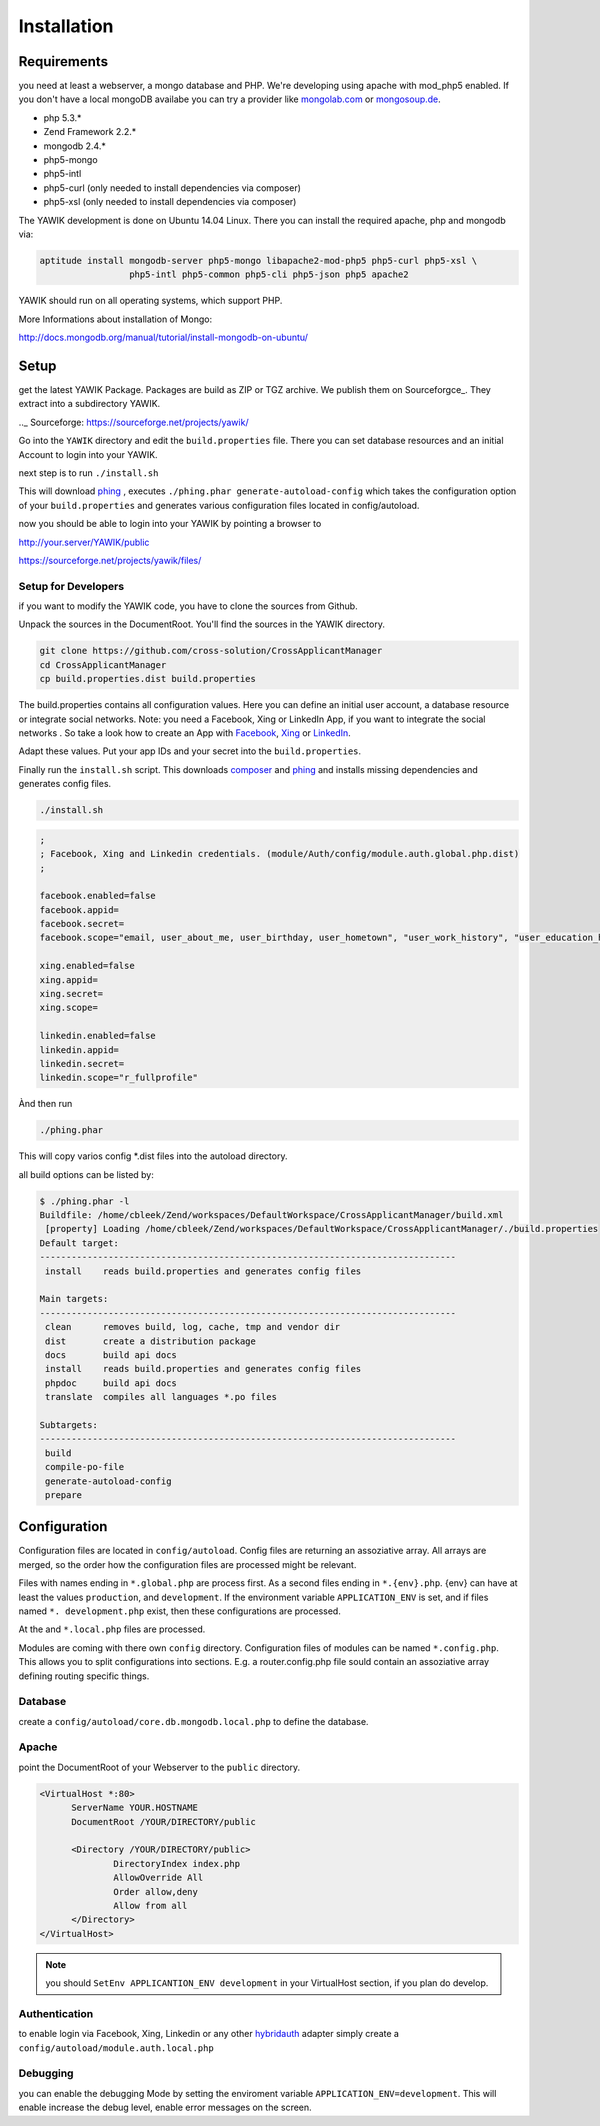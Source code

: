 Installation
============

Requirements
------------

you need at least a webserver, a mongo database and PHP. We're developing using 
apache with mod_php5 enabled. If you don't have a local mongoDB availabe you can
try a provider like mongolab.com_ or mongosoup.de_.

.. _mongolab.com: https://mongolab.com/welcome/
.. _mongosoup.de: https://www.mongosoup.de/

* php 5.3.*
* Zend Framework 2.2.*
* mongodb 2.4.*
* php5-mongo
* php5-intl
* php5-curl (only needed to install dependencies via composer)
* php5-xsl (only needed to install dependencies via composer)

The YAWIK development is done on Ubuntu 14.04 Linux. There you can install the 
required apache, php and mongodb via:

.. code-block:: sh

  aptitude install mongodb-server php5-mongo libapache2-mod-php5 php5-curl php5-xsl \
                   php5-intl php5-common php5-cli php5-json php5 apache2

YAWIK should run on all operating systems, which support PHP. 

More Informations about installation of Mongo: 

http://docs.mongodb.org/manual/tutorial/install-mongodb-on-ubuntu/


Setup
-----

get the latest YAWIK Package. Packages are build as ZIP or TGZ archive. We publish 
them on Sourceforgce_. They extract into a subdirectory YAWIK. 

.._ Sourceforge: https://sourceforge.net/projects/yawik/

Go into the ``YAWIK`` directory and edit the ``build.properties`` file. There you can 
set database resources and an initial Account to login into your YAWIK.

next step is to run ``./install.sh``

This will download phing_ , executes ``./phing.phar generate-autoload-config`` 
which takes the configuration option of your ``build.properties`` and generates
various configuration files located in config/autoload.

now you should be able to login into your YAWIK by pointing a browser to

http://your.server/YAWIK/public

https://sourceforge.net/projects/yawik/files/ 

Setup for Developers
^^^^^^^^^^^^^^^^^^^^

if you want to modify the YAWIK code, you have to clone the sources from Github. 

Unpack the sources in the DocumentRoot. You'll find the sources in the YAWIK directory. 

.. code-block:: sh

  git clone https://github.com/cross-solution/CrossApplicantManager
  cd CrossApplicantManager
  cp build.properties.dist build.properties

The build.properties contains all configuration values. Here you can define an initial
user account, a database resource or integrate social networks. 
Note: you need a Facebook, Xing or LinkedIn App, if you want to integrate the social
networks . So take a look how to create an App with Facebook_, Xing_ or LinkedIn_. 

.. _Facebook: https://developers.facebook.com/
.. _Xing: https://dev.xing.com/overview
.. _LinkedIn: https://developer.linkedin.com/

Adapt these values. Put your app IDs and your secret into the ``build.properties``.

Finally run the ``install.sh`` script. This downloads composer_ and phing_ and 
installs missing dependencies and generates config files.

.. code-block:: sh

  ./install.sh

.. code-block:: sh

  ;
  ; Facebook, Xing and Linkedin credentials. (module/Auth/config/module.auth.global.php.dist)
  ;

  facebook.enabled=false
  facebook.appid=
  facebook.secret=
  facebook.scope="email, user_about_me, user_birthday, user_hometown", "user_work_history", "user_education_history"

  xing.enabled=false
  xing.appid=
  xing.secret=
  xing.scope=

  linkedin.enabled=false
  linkedin.appid=
  linkedin.secret=
  linkedin.scope="r_fullprofile"

Ànd then run

.. code-block:: sh
  
  ./phing.phar

This will copy varios config \*.dist files into the autoload directory. 

all build options can be listed by:

.. code-block:: sh

  $ ./phing.phar -l
  Buildfile: /home/cbleek/Zend/workspaces/DefaultWorkspace/CrossApplicantManager/build.xml
   [property] Loading /home/cbleek/Zend/workspaces/DefaultWorkspace/CrossApplicantManager/./build.properties
  Default target:
  -------------------------------------------------------------------------------
   install    reads build.properties and generates config files
  
  Main targets:
  -------------------------------------------------------------------------------
   clean      removes build, log, cache, tmp and vendor dir
   dist       create a distribution package
   docs       build api docs
   install    reads build.properties and generates config files
   phpdoc     build api docs
   translate  compiles all languages *.po files

  Subtargets:
  -------------------------------------------------------------------------------
   build
   compile-po-file
   generate-autoload-config
   prepare

.. _composer: https://getcomposer.org/
.. _phing: http://www.phing.info/

Configuration
-------------

Configuration files are located in ``config/autoload``. Config files are 
returning an assoziative array. All arrays are merged, so the order how 
the configuration files are processed might be relevant.

Files with names ending in ``*.global.php`` are process first. As a second
files ending in ``*.{env}.php``. {env} can have at least the values ``production``, 
and ``development``. 
If the environment variable ``APPLICATION_ENV`` is set, and if files named 
``*. development.php`` exist, then these configurations are processed.

At the and ``*.local.php`` files are processed.

Modules are coming with there own ``config`` directory. Configuration files of
modules can be named ``*.config.php``. This allows you to split configurations
into sections. E.g. a router.config.php file sould contain an assoziative
array defining routing specific things.


Database
^^^^^^^^

create a ``config/autoload/core.db.mongodb.local.php`` to define the database. 

.. code-block:: php
   :linenos:

   <?php
   return array(
     'database' => array(
        'connection' => 'localhost:27017',
     ),
   );
   ?>

Apache
^^^^^^

point the DocumentRoot of your Webserver to the ``public`` directory.

.. code-block:: sh

  <VirtualHost *:80>
        ServerName YOUR.HOSTNAME
        DocumentRoot /YOUR/DIRECTORY/public
  
        <Directory /YOUR/DIRECTORY/public>
                DirectoryIndex index.php
                AllowOverride All
                Order allow,deny
                Allow from all
        </Directory>
  </VirtualHost>

.. note::

  you should ``SetEnv APPLICANTION_ENV development`` in your VirtualHost section,
  if you plan do develop.

Authentication
^^^^^^^^^^^^^^

to enable login via Facebook, Xing, Linkedin or any other hybridauth_ adapter simply create a ``config/autoload/module.auth.local.php``

.. _hybridauth: http://hybridauth.sourceforge.net/

.. code-block:: php
   :linenos:

   <?php
   return array(
	'hybridauth' => array(
        "Facebook" => array (
            "enabled" => true,
            "keys"    => array ( "id" => "", "secret" => "" ),
            "scope"       => 'email, user_about_me, user_birthday, user_hometown, user_website',
        ),
        "LinkedIn" => array (
            "enabled" => true,
            "keys"    => array ( "key" => "", "secret" => "" ),
        ),
        "XING" => array (
            "enabled" => true,
            // This is a hack due to bad design of Hybridauth
            // There's no simpler way to include "additional-providers"
            "wrapper" => array ( 
                'class' => 'Hybrid_Providers_XING',
                'path' => __FILE__,
            ),
            "keys"    => array ( "key" => "", "secret" => "" ),
        ),
   );
   ?>

Debugging
^^^^^^^^^

you can enable the debugging Mode by setting the enviroment variable 
``APPLICATION_ENV=development``. This will enable increase the debug 
level, enable error messages on the screen.
